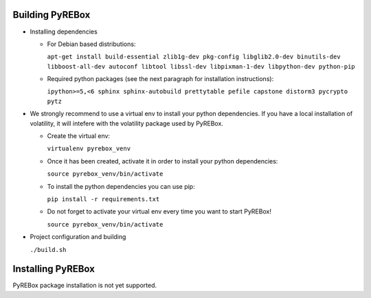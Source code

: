 Building PyREBox
================

- Installing dependencies

  * For Debian based distributions: 
      
    ``apt-get install build-essential zlib1g-dev pkg-config libglib2.0-dev binutils-dev libboost-all-dev autoconf libtool libssl-dev libpixman-1-dev libpython-dev python-pip``

  * Required python packages (see the next paragraph for installation instructions):
      
    ``ipython>=5,<6 sphinx sphinx-autobuild prettytable pefile capstone distorm3 pycrypto pytz``

- We strongly recommend to use a virtual env to install your python dependencies. If you have a local installation of volatility, it will intefere with the volatility package used by PyREBox.

  * Create the virtual env:
  
    ``virtualenv pyrebox_venv`` 

  * Once it has been created, activate it in order to install your python dependencies:

    ``source pyrebox_venv/bin/activate``

  * To install the python dependencies you can use pip: 
      
    ``pip install -r requirements.txt``

  * Do not forget to activate your virtual env every time you want to start PyREBox!

    ``source pyrebox_venv/bin/activate``
  
- Project configuration and building

  ``./build.sh``

Installing PyREBox
==================

PyREBox package installation is not yet supported.
